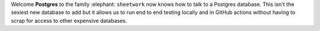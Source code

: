 Welcome **Postgres** to the family :elephant: ``sheetwork`` now knows how to talk to a Postgres database. This isn't the sexiest new database to add but it allows us to run end to end testing locally and in GitHub actions without having to scrap for access to other expensive databases.
